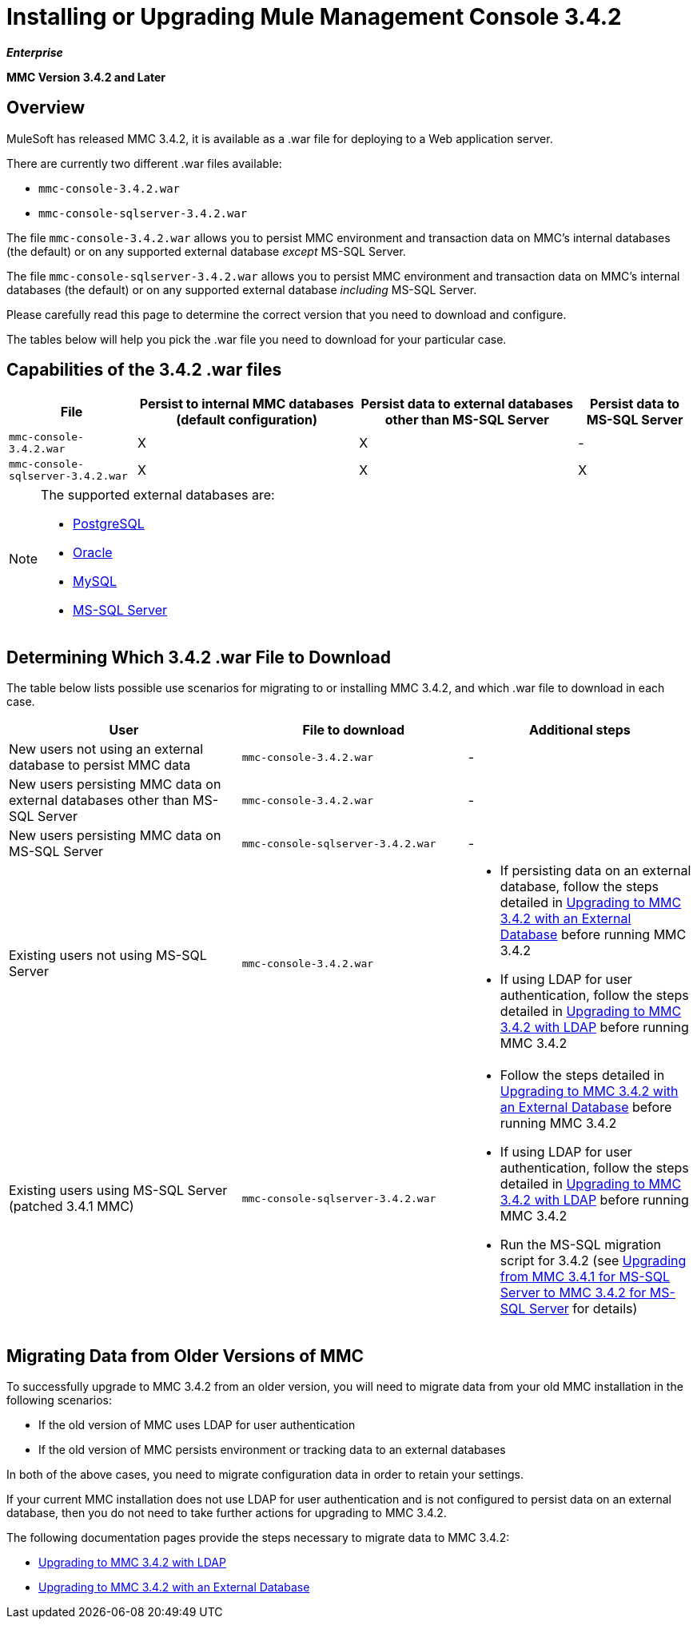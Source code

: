 = Installing or Upgrading Mule Management Console 3.4.2

*_Enterprise_*

*MMC Version 3.4.2 and Later*

== Overview

MuleSoft has released MMC 3.4.2, it is available as a .war file for deploying to a Web application server.

There are currently two different .war files available:

* `mmc-console-3.4.2.war`
* `mmc-console-sqlserver-3.4.2.war`

The file `mmc-console-3.4.2.war` allows you to persist MMC environment and transaction data on MMC's internal databases (the default) or on any supported external database _except_ MS-SQL Server.

The file `mmc-console-sqlserver-3.4.2.war` allows you to persist MMC environment and transaction data on MMC's internal databases (the default) or on any supported external database _including_ MS-SQL Server.

Please carefully read this page to determine the correct version that you need to download and configure.

The tables below will help you pick the .war file you need to download for your particular case.

== Capabilities of the 3.4.2 .war files

[%header%autowidth.spread]
|===
|File |Persist to internal MMC databases (default configuration) |Persist data to external databases other than MS-SQL Server |Persist data to MS-SQL Server
|`mmc-console-3.4.2.war` |X |X |-
|`mmc-console-sqlserver-3.4.2.war` |X |X |X
|===

[NOTE]
====
The supported external databases are:

* link:/mule-management-console/v/3.4/persisting-mmc-3.4.2-data-to-postgresql[PostgreSQL]
* link:/mule-management-console/v/3.4/persisting-mmc-3.4.2-data-to-oracle[Oracle]
* link:/mule-management-console/v/3.4/persisting-mmc-3.4.2-data-to-mysql[MySQL]
* link:/mule-management-console/v/3.4/persisting-mmc-3.4.2-data-to-ms-sql-server[MS-SQL Server]
====

== Determining Which 3.4.2 .war File to Download

The table below lists possible use scenarios for migrating to or installing MMC 3.4.2, and which .war file to download in each case.

[%header,cols="34,33,33"]
|===
|User |File to download |Additional steps
|New users not using an external database to persist MMC data |`mmc-console-3.4.2.war` |-
|New users persisting MMC data on external databases other than MS-SQL Server |`mmc-console-3.4.2.war` |-
|New users persisting MMC data on MS-SQL Server |`mmc-console-sqlserver-3.4.2.war` |-
|Existing users not using MS-SQL Server |`mmc-console-3.4.2.war` a|
* If persisting data on an external database, follow the steps detailed in link:/mule-management-console/v/3.4/upgrading-to-mmc-3.4.2-with-an-external-database[Upgrading to MMC 3.4.2 with an External Database] before running MMC 3.4.2
* If using LDAP for user authentication, follow the steps detailed in link:/mule-management-console/v/3.4/upgrading-to-mmc-3.4.2-with-ldap[Upgrading to MMC 3.4.2 with LDAP] before running MMC 3.4.2
|Existing users using MS-SQL Server (patched 3.4.1 MMC) |`mmc-console-sqlserver-3.4.2.war` a|
* Follow the steps detailed in link:/mule-management-console/v/3.4/upgrading-to-mmc-3.4.2-with-an-external-database[Upgrading to MMC 3.4.2 with an External Database] before running MMC 3.4.2
* If using LDAP for user authentication, follow the steps detailed in link:/mule-management-console/v/3.4/upgrading-to-mmc-3.4.2-with-ldap[Upgrading to MMC 3.4.2 with LDAP] before running MMC 3.4.2
* Run the MS-SQL migration script for 3.4.2 (see link:/mule-management-console/v/3.4/upgrading-from-mmc-3.4.1-for-ms-sql-server-to-mmc-3.4.2-for-ms-sql-server[Upgrading from MMC 3.4.1 for MS-SQL Server to MMC 3.4.2 for MS-SQL Server] for details)
|===

== Migrating Data from Older Versions of MMC

To successfully upgrade to MMC 3.4.2 from an older version, you will need to migrate data from your old MMC installation in the following scenarios:

* If the old version of MMC uses LDAP for user authentication
* If the old version of MMC persists environment or tracking data to an external databases

In both of the above cases, you need to migrate configuration data in order to retain your settings.

If your current MMC installation does not use LDAP for user authentication and is not configured to persist data on an external database, then you do not need to take further actions for upgrading to MMC 3.4.2.

The following documentation pages provide the steps necessary to migrate data to MMC 3.4.2:

* link:/mule-management-console/v/3.4/upgrading-to-mmc-3.4.2-with-ldap[Upgrading to MMC 3.4.2 with LDAP]
* link:/mule-management-console/v/3.4/upgrading-to-mmc-3.4.2-with-an-external-database[Upgrading to MMC 3.4.2 with an External Database]
